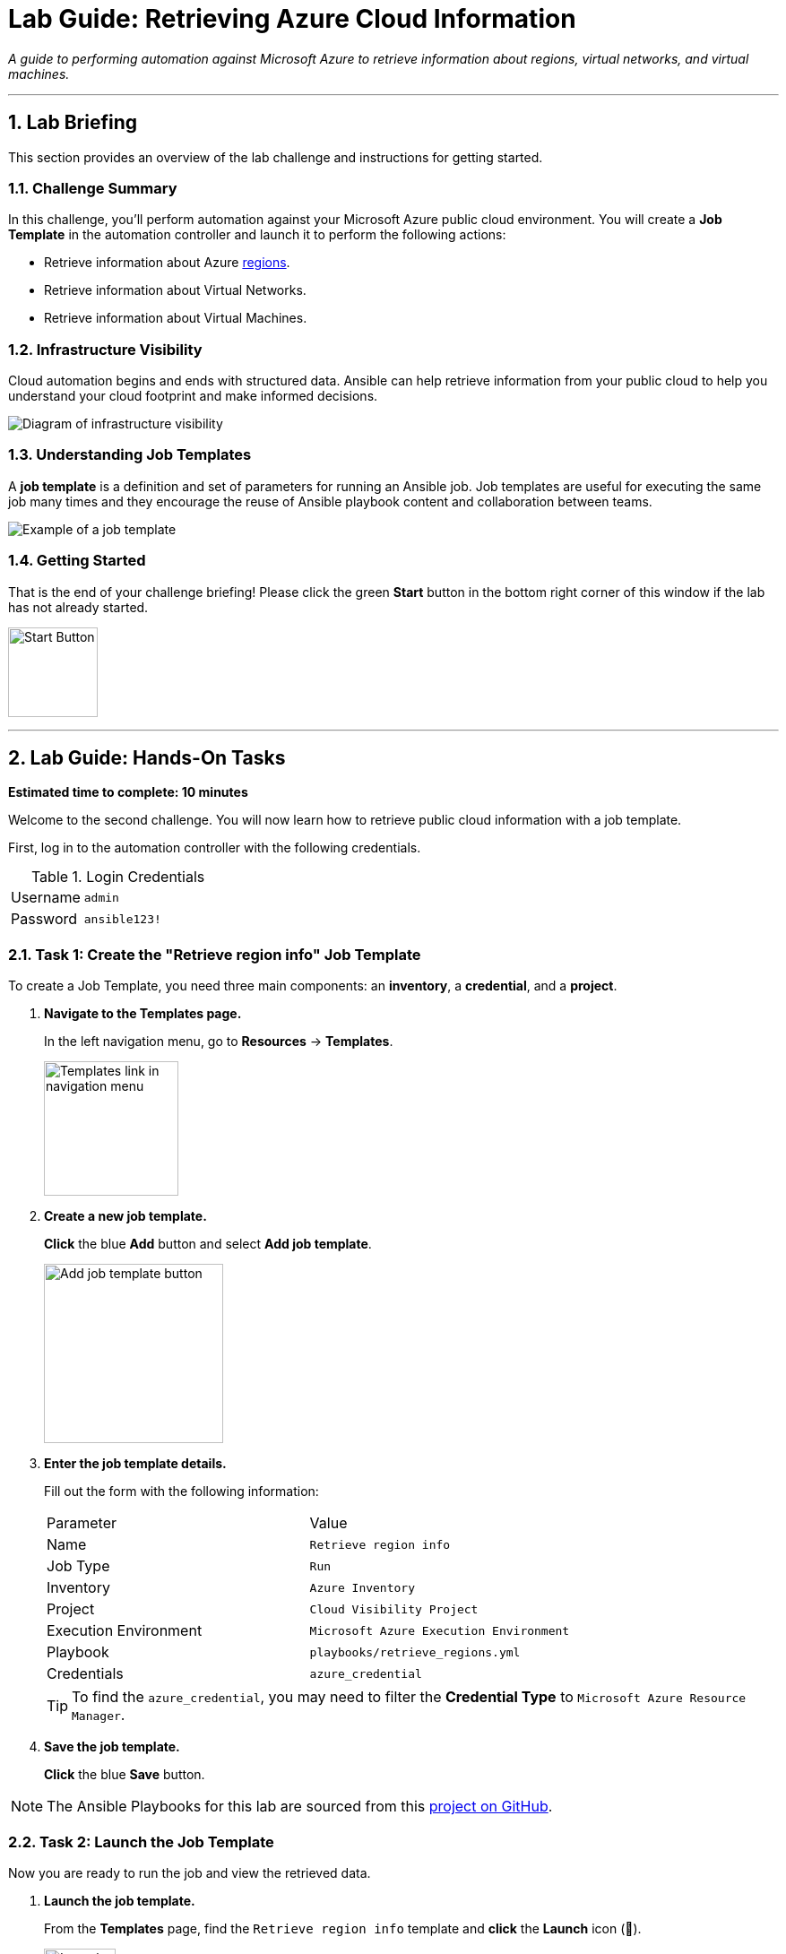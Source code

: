 = Lab Guide: Retrieving Azure Cloud Information
:doctype: book
:notoc:
:toc-title: Table of Contents
:sectnums:
:icons: font

_A guide to performing automation against Microsoft Azure to retrieve information about regions, virtual networks, and virtual machines._

---

== Lab Briefing

This section provides an overview of the lab challenge and instructions for getting started.

=== Challenge Summary

In this challenge, you'll perform automation against your Microsoft Azure public cloud environment. You will create a **Job Template** in the automation controller and launch it to perform the following actions:

* Retrieve information about Azure link:https://azure.microsoft.com/en-us/explore/global-infrastructure/geographies/#overview[regions].
* Retrieve information about Virtual Networks.
* Retrieve information about Virtual Machines.

=== Infrastructure Visibility

Cloud automation begins and ends with structured data. Ansible can help retrieve information from your public cloud to help you understand your cloud footprint and make informed decisions.

image::https://github.com/IPvSean/pictures_for_github/blob/master/visbility.png?raw=true[Diagram of infrastructure visibility, opts="border"]

=== Understanding Job Templates

A **job template** is a definition and set of parameters for running an Ansible job. Job templates are useful for executing the same job many times and they encourage the reuse of Ansible playbook content and collaboration between teams.

image::https://github.com/IPvSean/pictures_for_github/blob/master/job_template.png?raw=true[Example of a job template, opts="border"]

=== Getting Started

That is the end of your challenge briefing! Please click the green **Start** button in the bottom right corner of this window if the lab has not already started.

image:https://github.com/IPvSean/pictures_for_github/blob/master/start_button.png?raw=true[Start Button, 100, opts="border"]

---

== Lab Guide: Hands-On Tasks

*Estimated time to complete: 10 minutes*

Welcome to the second challenge. You will now learn how to retrieve public cloud information with a job template.

First, log in to the automation controller with the following credentials.

.Login Credentials
[cols="1,2a"]
|===
| Username | `admin`
| Password | `ansible123!`
|===

=== Task 1: Create the "Retrieve region info" Job Template

To create a Job Template, you need three main components: an **inventory**, a **credential**, and a **project**.

. **Navigate to the Templates page.**
+
In the left navigation menu, go to **Resources** → **Templates**.
+
image::https://github.com/IPvSean/pictures_for_github/blob/master/job_templates.png?raw=true[Templates link in navigation menu, 150, opts="border"]

. **Create a new job template.**
+
**Click** the blue **Add** button and select **Add job template**.
+
image:https://github.com/IPvSean/pictures_for_github/blob/master/add_job_template.png?raw=true[Add job template button, 200, opts="border"]

. **Enter the job template details.**
+
Fill out the form with the following information:
+
[cols="1,1"]
|===
| Parameter | Value
| Name | `Retrieve region info`
| Job Type | `Run`
| Inventory | `Azure Inventory`
| Project | `Cloud Visibility Project`
| Execution Environment | `Microsoft Azure Execution Environment`
| Playbook | `playbooks/retrieve_regions.yml`
| Credentials | `azure_credential`
|===
+
TIP: To find the `azure_credential`, you may need to filter the *Credential Type* to `Microsoft Azure Resource Manager`.

. **Save the job template.**
+
**Click** the blue **Save** button.

NOTE: The Ansible Playbooks for this lab are sourced from this link:https://github.com/ansible-cloud/azure_visibility[project on GitHub].

=== Task 2: Launch the Job Template

Now you are ready to run the job and view the retrieved data.

. **Launch the job template.**
+
From the **Templates** page, find the `Retrieve region info` template and **click** the **Launch** icon (🚀).
+
image:https://github.com/IPvSean/pictures_for_github/blob/master/launch_job.png?raw=true[Launch Job Icon, 80, opts="border"]

. **Review the job output.**
+
This playbook runs two tasks. The first, `azure.azcollection.azure_rm_resource_info`, retrieves structured data. The second, `ansible.builtin.debug`, prints it to the job output.
+
**Click** on the `print var all_regions` task, then select the **JSON** tab to see the structured data for all available Azure regions.
+
image::../assets/json_data.png[JSON data output in the job view, opts="border"]

=== Task 3: Create More Job Templates

Next, create two more job templates to retrieve information about virtual networks and virtual machines.

. **Create the "Retrieve virtual networks info" template.**
+
image:https://github.com/IPvSean/pictures_for_github/blob/master/add_job_template.png?raw=true[Add job template button, 200, opts="border"]
+
[cols="1,1"]
|===
| Parameter | Value
| Name | `Retrieve virtual networks info`
| Playbook | `playbooks/retrieve_networks.yml`
|===
+
NOTE: Use the same Inventory, Project, Execution Environment, and Credentials as the first template. **Save** the template.

. **Create the "Retrieve virtual machines info" template.**
+
[cols="1,1"]
|===
| Parameter | Value
| Name | `Retrieve virtual machines info`
| Playbook | `playbooks/retrieve_vms.yml`
|===
+
NOTE: Use the same Inventory, Project, Execution Environment, and Credentials as the first template. **Save** the template.

. **Run the new templates.**
+
**Launch** both new job templates and examine their output. You will see that the `Retrieve virtual machines info` job retrieves two virtual machines: `RHEL-ansible` and `WIN-ansible`.

=== Task 4: Create a Survey to Filter VMs

To make the `Retrieve virtual machines info` template more flexible, you will add a survey to filter the results by tags.

. **Navigate to the Survey tab for the template.**
+
Go to the **Templates** page, **click** on the name `Retrieve virtual machines info`, and then **click** the **Survey** tab.
+
image:https://github.com/IPvSean/pictures_for_github/blob/master/survey_tab.png?raw=true[Survey tab, 400, opts="border"]

. **Create a new survey question.**
+
**Click** the blue **Add** button.
+
image:https://github.com/IPvSean/pictures_for_github/blob/master/survey_add.png?raw=true[Add survey button, 100, opts="border"]
+
Fill out the form with the following values:
+
[cols="1,1"]
|===
| Parameter | Value
| Question | `What tag do you want to filter on?`
| Answer variable name | `your_tags`
| Answer type | `Text`
| Required | Check the box ☑️
| Default answer | `demo:true`
|===
+
**Click** the blue **Save** button.

. **Enable and launch the survey.**
+
**Enable** the survey by clicking the toggle switch at the top of the page.
+
image:https://github.com/IPvSean/pictures_for_github/blob/master/survey_enabled.png?raw=true[Survey enabled toggle, 200, opts="border"]
+
Now, **launch** the `Retrieve virtual machines info` job template again. This time, you will see a survey prompt.

. **Use the survey to filter results.**
+
Surveys allow you to abstract complexity by setting playbook variables with user-friendly questions.
+
TIP: Try using `os:windows` to retrieve only the Windows virtual machine, or `os:linux` to retrieve only the RHEL machine. This is extremely useful for managing hundreds of virtual machines.

---

== Next Steps

Press the `Check` button below to proceed to the next challenge.

== Troubleshooting

If you have encountered an issue or have noticed something not quite right, please link:https://github.com/ansible/instruqt/issues/new?title=Issue+with+Ansible+Hybrid+Cloud+Automation+-+Infrastructure+visibility&assignees=ipvsean[open an issue on GitHub].
